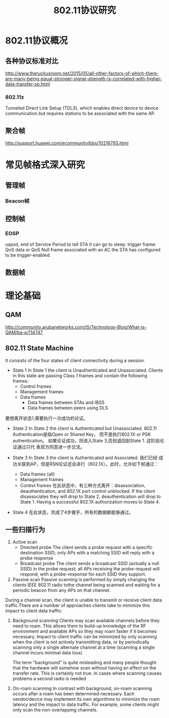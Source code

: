 #+STARTUP: overview
#+STARTUP: hidestars
#+TITLE: 802.11协议研究
#+OPTIONS:    H:3 num:nil toc:t \n:nil ::t |:t ^:t -:t f:t *:t tex:t d:(HIDE) tags:not-in-toc
#+HTML_HEAD: <link rel="stylesheet" title="Standard" href="css/worg.css" type="text/css" />



* 802.11协议概况

** 各种协议标准对比

    [[./images/2016/2016072901.jpg]]


http://www.theruckusroom.net/2015/05/all-other-factors-of-which-there-are-many-being-equal-stronger-signal-strength-is-correlated-with-higher-data-transfer-sp.html

*** 802.11z
        Tunneled Direct Link Setup (TDLS), which enables direct device
        to device communication but requires stations to be associated
        with the same AP. 

** 聚合帧
    http://support.huawei.com/ecommunity/bbs/10216793.html

* 常见帧格式深入研究

** 管理帧
*** Beacon帧
    
** 控制帧

*** EOSP
         uapsd,  end of Service Period to tell STA it can go to sleep.
         trigger frame: QoS data or QoS Null frame associated with an
         AC the STA has configured to be trigger-enabled.
** 数据帧
* 理论基础
** QAM
    http://community.arubanetworks.com/t5/Technology-Blog/What-is-QAM/ba-p/114747
** 802.11 State Machine
   It consists of the four states of client connectivity during a
   session.
   - State 1
    In State 1 the client is Unauthenticated and
    Unassociated. Clients in this state are passing Class 1 frames
    and contain the following frames:
     * Control frames
     * Management frames
     * Data frames
       + Data frames between STAs and IBSS
       + Data frames between peers using DLS
   要想离开状态1,需要执行一次成功的论证。

   - State 2
     In State 2 the client is Authenticated but Unassociated. 802.11
     Authentication是指Open or Shared Key， 而不是执行802.1X or PSK
     authentication。
     如果论证成功，则进入State 3,否则退回到State 1. 这阶段论证通过只代
     表双方同意进一步交流。
   - State 3
     In State 3 the client is Authenticated and Associated.  我们已经
     成功关联到AP，但是RSN论证还会进行（802.1X）。此时，允许如下帧通过：
     + Data frames (all)
     + Management frames
     + Control frames
       在此状态中，有三种方式离开：disassociation, deauthentication,
       and 802.1X port control unblocked. 
       If the client disassociates they will drop to State 2,
       deauthentication will drop to State 1. Having a successful
       802.1X authorization moves to State 4.
   - State 4
     在此状态，完成了4步握手，所有的数据都能够通过。

    [[./images/2016/2016093001.png]]
** 一些扫描行为
    1. Active scan
       - Directed probe
         The client sends a probe request with a specific destination
         SSID; only APs with a matching SSID will reply with a probe
         response
       - Broadcast probe
         The client sends a broadcast SSID (actually a null SSID) in
         the probe request; all APs receiving the probe-request will
         respond, with a probe-response for each SSID they support.

    2. Passive scan
       Passive scanning is performed by simply changing the clients
       IEEE 802.11 radio tothe channel being scanned and waiting for a
       periodic beacon from any APs on that channel. 


    During a channel scan, the client is unable to transmit or receive
    client data traffic.There are a number of approaches clients take
    to minimize this impact to client data traffic:
    1. Background scanning
       Clients may scan available channels before they need to
       roam. This allows them to build-up knowledge of the RF
       environment and available APs so they may roam faster if it
       becomes necessary. Impact to client traffic can be minimized by
       only scanning when the client is not actively transmitting
       data, or by periodically scanning only a single alternate
       channel at a time (scanning a single channel incurs minimal
       data loss)

       The term "background" is quite misleading and many people
       thought that the hardware will somehow scan without having an
       effect on the transfer rate. This is certainly not true. In
       cases where scanning causes problems a second radio is needed

    2. On-roam scanning
       In contrast with background, on-roam scanning occurs after a
       roam has been determined necessary. Each vendor/device may
       implement its own algorithms to minimize the roam latency and
       the impact to data traffic. For example, some clients might
       only scan the non-overlapping channels.


   
